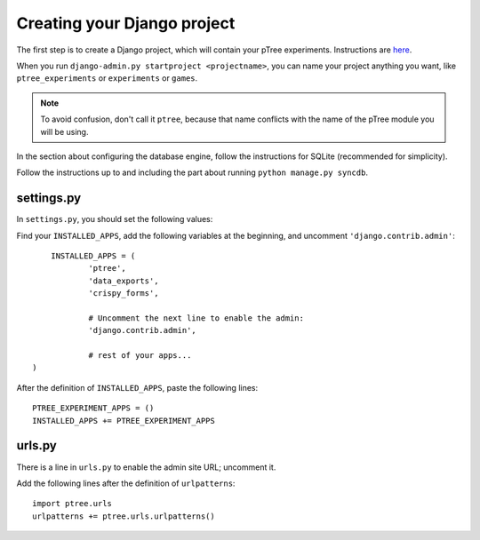 Creating your Django project
****************************

The first step is to create a Django project, which will contain your pTree experiments.
Instructions are `here <https://docs.djangoproject.com/en/dev/intro/tutorial01/#creating-a-project>`_.

When you run ``django-admin.py startproject <projectname>``, 
you can name your project anything you want, like ``ptree_experiments`` or ``experiments`` or ``games``.

.. note::

    To avoid confusion, don't call it ``ptree``, 
    because that name conflicts with the name of the pTree module you will be using.

In the section about configuring the database engine, follow the instructions for SQLite
(recommended for simplicity).

Follow the instructions up to and including the part about running ``python manage.py syncdb``.


settings.py
===========

In ``settings.py``, you should set the following values:

Find your ``INSTALLED_APPS``, add the following variables at the beginning, and uncomment ``'django.contrib.admin'``::

	INSTALLED_APPS = (
		'ptree',
		'data_exports',
		'crispy_forms',
		
		# Uncomment the next line to enable the admin:
		'django.contrib.admin',
		
		# rest of your apps...		
    )

After the definition of ``INSTALLED_APPS``, paste the following lines::

    PTREE_EXPERIMENT_APPS = ()
    INSTALLED_APPS += PTREE_EXPERIMENT_APPS

urls.py
=======

There is a line in ``urls.py`` to enable the admin site URL; uncomment it.

Add the following lines after the definition of ``urlpatterns``::

    import ptree.urls
    urlpatterns += ptree.urls.urlpatterns()

